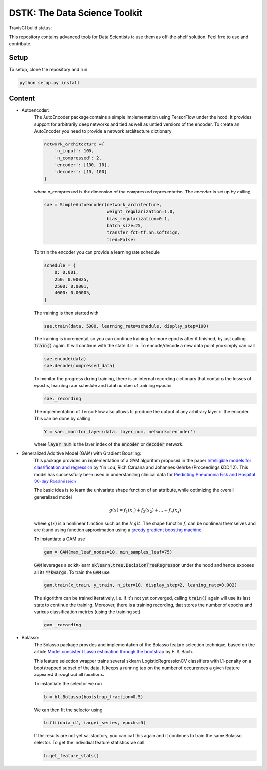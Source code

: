 DSTK: The Data Science Toolkit
==============================

TravisCI build status:
    .. image:: https://travis-ci.org/jotterbach/dstk.svg?branch=master
       :target: https://travis-ci.org/jotterbach/dstk

This repository contains advanced tools for Data Scientists to use them as off-the-shelf solution.
Feel free to use and contribute.

Setup
-----

To setup, clone the repository and run

.. code:: python

    python setup.py install

Content
-------

- Autoencoder:
    The AutoEncoder package contains a simple implementation using TensorFlow under the hood.
    It provides support for arbitrarily deep networks and tied as well as untied versions of the encoder.
    To create an AutoEncoder you need to provide a network architecture dictionary

    .. code:: python

        network_architecture ={
            'n_input': 100,
            'n_compressed': 2,
            'encoder': [100, 10],
            'decoder': [10, 100]
        }

    where n_compressed is the dimension of the compressed representation. The encoder is set up by calling

    .. code:: python

        sae = SimpleAutoencoder(network_architecture,
                                weight_regularization=1.0,
                                bias_regularization=0.1,
                                batch_size=25,
                                transfer_fct=tf.nn.softsign,
                                tied=False)

    To train the encoder you can provide a learning rate schedule

    .. code:: python

        schedule = {
            0: 0.001,
            250: 0.00025,
            2500: 0.0001,
            4000: 0.00005,
        }

    The training is then started with

    .. code:: python

        sae.train(data, 5000, learning_rate=schedule, display_step=100)

    The training is incremental, so you can continue training for more epochs after it finished, by just calling :code:`train()` again. It will continue with the state it is in.
    To encode/decode a new data point you simply can call

    .. code:: python

        sae.encode(data)
        sae.decode(compressed_data)

    To monitor the progress during training, there is an internal recording dictionary that contains the losses of epochs, learning rate schedule and total number of training epochs

    .. code:: python

        sae._recording

    The implementation of TensorFlow also allows to produce the output of any arbitrary layer in the encoder. This can be done by calling

    .. code:: python

        Y = sae._monitor_layer(data, layer_num, network='encoder')

    where :code:`layer_num` is the layer index of the :code:`encoder` or :code:`decoder` network.


- Generalized Additive Model (GAM) with Gradient Boosting:
    This package provides an implementation of a GAM algorithm proposed in the paper `Intelligible models for classification and regression`_
    by Yin Lou, Rich Caruana and Johannes Gehrke (Proceedings KDD'12). This model has successfully been used in understanding clinical data for
    `Predicting Pneumonia Risk and Hospital 30-day Readmission`_

    The basic idea is to learn the univariate shape function of an attribute, while optimizing the overall generalized model

    .. math::
        g(x) = f_1(x_1) + f_2(x_2) + ... + f_n(x_n)

    where :math:`g(x)` is a nonlinear function such as the :math:`logit`. The shape function :math:`f_i` can be nonlinear themselves and are found using
    function approximation using a `greedy gradient boosting machine`_.

    .. _Intelligible models for classification and regression: https://dl.acm.org/citation.cfm?doid=2339530.2339556
    .. _greedy gradient boosting machine: https://statweb.stanford.edu/~jhf/ftp/trebst.pdf
    .. _Predicting Pneumonia Risk and Hospital 30-day Readmission: http://doi.acm.org/10.1145/2783258.2788613

    To instantiate a GAM use

    .. code:: python

        gam = GAM(max_leaf_nodes=10, min_samples_leaf=75)

    :code:`GAM` leverages a scikit-learn :code:`sklearn.tree.DecisionTreeRegressor` under the hood and hence exposes all its :code:`**kwargs`.
    To train the :code:`GAM` use

    .. code:: python

        gam.train(x_train, y_train, n_iter=10, display_step=2, leaning_rate=0.002)

    The algorithm can be trained iteratively, i.e. if it's not yet converged, calling :code:`train()` again will use its last state to continue the training.
    Moreover, there is a training recording, that stores the number of epochs and various classification metrics (using the training set)

    .. code:: python

        gam._recording


- Bolasso:
    The Bolasso package provides and implementation of the Bolasso feature selection technique, based on the article `Model consistent Lasso estimation through the bootstrap`_
    by F. R. Bach.

    This feature selection wrapper trains several sklearn LogisticRegressionCV classifiers with L1-penalty on a bootstrapped subset of the data.
    It keeps a running tap on the number of occurences a given feature appeared throughout all iterations.

    To instantiate the selector we run

    .. code:: python

        b = bl.Bolasso(bootstrap_fraction=0.5)

    We can then fit the selector using

    .. code:: python

        b.fit(data_df, target_series, epochs=5)

    If the results are not yet satisfactory, you can call this again and it continues to train the same Bolasso selector.
    To get the individual feature statistics we call

    .. code:: python

        b.get_feature_stats()

    .. _Model consistent Lasso estimation through the bootstrap: http://dl.acm.org/citation.cfm?id=1390161
